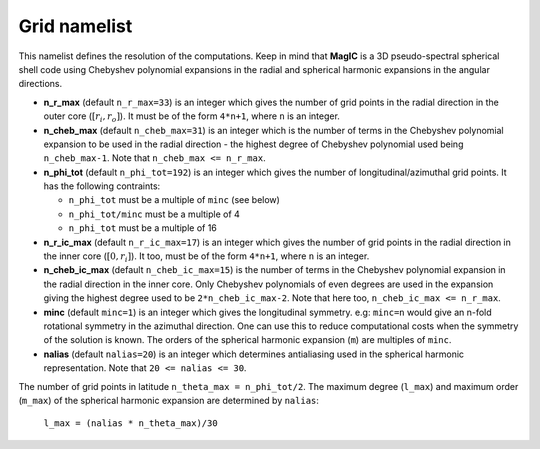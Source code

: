 .. _secGridNml:

Grid namelist
=============

This namelist defines the resolution of the computations. Keep in mind that **MagIC** is a 3D pseudo-spectral spherical shell code using Chebyshev polynomial expansions in the radial and spherical harmonic expansions in the angular directions.


* **n_r_max** (default ``n_r_max=33``) is an integer which gives the number of grid points in the radial direction in the outer core (:math:`[r_i,r_o]`). It must be of the form ``4*n+1``, where ``n`` is an integer.

* **n_cheb_max** (default ``n_cheb_max=31``) is an integer which is the number of terms in the Chebyshev polynomial expansion to be used in the radial direction - the highest degree of Chebyshev polynomial used being ``n_cheb_max-1``. Note that ``n_cheb_max <= n_r_max``.

* **n_phi_tot** (default ``n_phi_tot=192``) is an integer which gives the number of longitudinal/azimuthal grid points. It has the following contraints:
 
  - ``n_phi_tot`` must be a multiple of ``minc`` (see below)

  - ``n_phi_tot/minc`` must be a multiple of 4

  - ``n_phi_tot`` must be a multiple of 16

* **n_r_ic_max** (default ``n_r_ic_max=17``) is an integer which gives the number of grid points in the radial direction in the inner core (:math:`[0,r_i]`). It too, must be of the form ``4*n+1``, where ``n`` is an integer.

* **n_cheb_ic_max** (default ``n_cheb_ic_max=15``) is the number of terms in the Chebyshev polynomial expansion in the radial direction in the inner core. Only Chebyshev polynomials of even degrees are used in the expansion giving the highest degree used to be ``2*n_cheb_ic_max-2``. Note that here too, ``n_cheb_ic_max <= n_r_max``.

* **minc** (default ``minc=1``) is an integer which gives the longitudinal symmetry. e.g: ``minc=n`` would give an n-fold rotational symmetry in the azimuthal direction. One can use this to reduce computational costs when the symmetry of the solution is known. The orders of the spherical harmonic expansion (``m``) are multiples of ``minc``.

* **nalias** (default ``nalias=20``) is an integer which determines antialiasing used in the spherical harmonic representation. Note that ``20 <= nalias <= 30``.


The number of grid points in latitude ``n_theta_max = n_phi_tot/2``. The maximum degree (``l_max``) and maximum order (``m_max``) of the spherical harmonic expansion are determined by ``nalias``:

	``l_max = (nalias * n_theta_max)/30``
